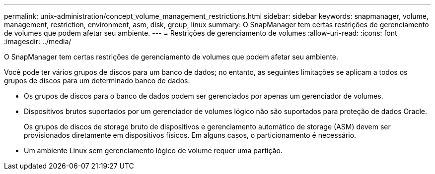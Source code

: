 ---
permalink: unix-administration/concept_volume_management_restrictions.html 
sidebar: sidebar 
keywords: snapmanager, volume, management, restriction, environment, asm, disk, group, linux 
summary: O SnapManager tem certas restrições de gerenciamento de volumes que podem afetar seu ambiente. 
---
= Restrições de gerenciamento de volumes
:allow-uri-read: 
:icons: font
:imagesdir: ../media/


[role="lead"]
O SnapManager tem certas restrições de gerenciamento de volumes que podem afetar seu ambiente.

Você pode ter vários grupos de discos para um banco de dados; no entanto, as seguintes limitações se aplicam a todos os grupos de discos para um determinado banco de dados:

* Os grupos de discos para o banco de dados podem ser gerenciados por apenas um gerenciador de volumes.
* Dispositivos brutos suportados por um gerenciador de volumes lógico não são suportados para proteção de dados Oracle.
+
Os grupos de discos de storage bruto de dispositivos e gerenciamento automático de storage (ASM) devem ser provisionados diretamente em dispositivos físicos. Em alguns casos, o particionamento é necessário.

* Um ambiente Linux sem gerenciamento lógico de volume requer uma partição.


